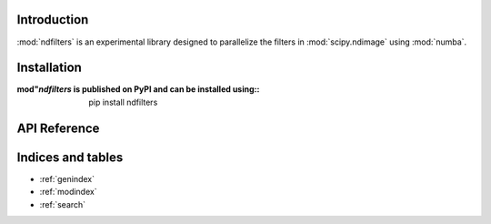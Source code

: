 Introduction
============

:mod:`ndfilters` is an experimental library designed to parallelize the filters in
:mod:`scipy.ndimage` using :mod:`numba`.


Installation
============
:mod"`ndfilters` is published on PyPI and can be installed using::

    pip install ndfilters


API Reference
=============

.. autosummary::
    :toctree: _autosummary
    :template: module_custom.rst
    :recursive:

    ndfilters



Indices and tables
==================

* :ref:`genindex`
* :ref:`modindex`
* :ref:`search`
